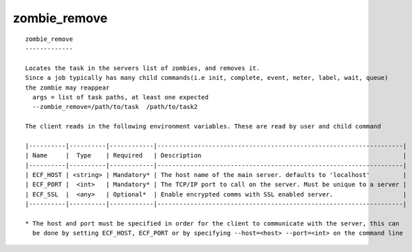 
.. _zombie_remove_cli:

zombie_remove
/////////////

::

   
   zombie_remove
   -------------
   
   Locates the task in the servers list of zombies, and removes it.
   Since a job typically has many child commands(i.e init, complete, event, meter, label, wait, queue)
   the zombie may reappear
     args = list of task paths, at least one expected
     --zombie_remove=/path/to/task  /path/to/task2
   
   The client reads in the following environment variables. These are read by user and child command
   
   |----------|----------|------------|-------------------------------------------------------------------|
   | Name     |  Type    | Required   | Description                                                       |
   |----------|----------|------------|-------------------------------------------------------------------|
   | ECF_HOST | <string> | Mandatory* | The host name of the main server. defaults to 'localhost'         |
   | ECF_PORT |  <int>   | Mandatory* | The TCP/IP port to call on the server. Must be unique to a server |
   | ECF_SSL  |  <any>   | Optional*  | Enable encrypted comms with SSL enabled server.                   |
   |----------|----------|------------|-------------------------------------------------------------------|
   
   * The host and port must be specified in order for the client to communicate with the server, this can 
     be done by setting ECF_HOST, ECF_PORT or by specifying --host=<host> --port=<int> on the command line
   
